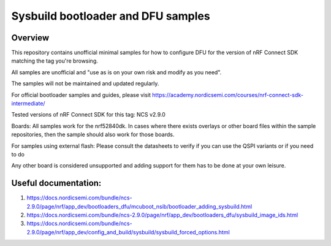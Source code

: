 Sysbuild bootloader and DFU samples
###################

Overview
********
This repository contains unofficial minimal samples for how to configure DFU for the version of nRF Connect SDK matching the tag you're browsing.

All samples are unofficial and "use as is on your own risk and modify as you need". 

The samples will not be maintained and updated regularly. 

For official bootloader samples and guides, please visit https://academy.nordicsemi.com/courses/nrf-connect-sdk-intermediate/ 

Tested versions of nRF Connect SDK for this tag:
NCS v2.9.0

Boards:
All samples work for the nrf52840dk. In cases where there exists overlays or other board files within the sample repositories, then the sample should also
work for those boards.

For samples using external flash: Please consult the datasheets to verify if you can use the QSPI variants or if you need to do 

Any other board is considered unsupported and adding support for them has to be done at your own leisure.


Useful documentation:
********
1. https://docs.nordicsemi.com/bundle/ncs-2.9.0/page/nrf/app_dev/bootloaders_dfu/mcuboot_nsib/bootloader_adding_sysbuild.html
2. https://docs.nordicsemi.com/bundle/ncs-2.9.0/page/nrf/app_dev/bootloaders_dfu/sysbuild_image_ids.html
3. https://docs.nordicsemi.com/bundle/ncs-2.9.0/page/nrf/app_dev/config_and_build/sysbuild/sysbuild_forced_options.html